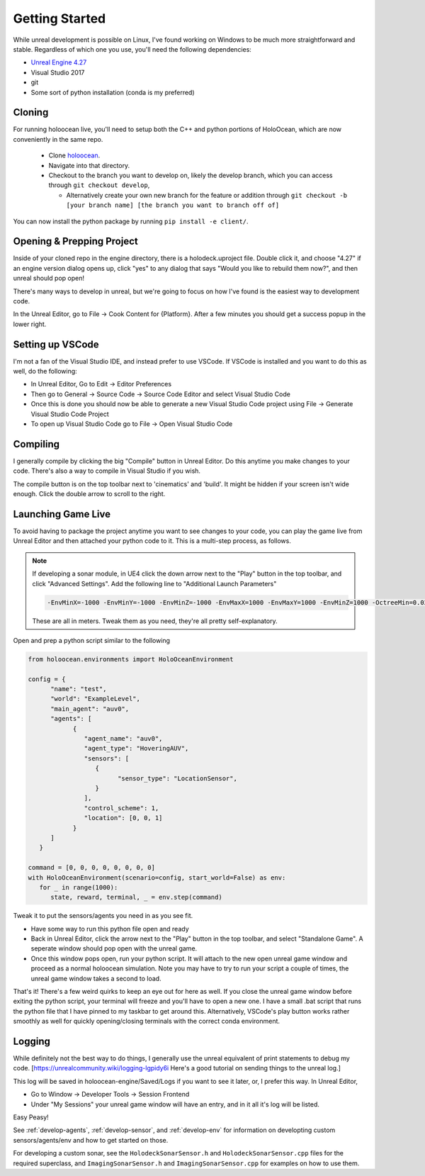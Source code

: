 .. _develop-start:

Getting Started
=====================

While unreal development is possible on Linux, I've found working on Windows to be much more straightforward and stable. Regardless of which one you use, you'll need the following dependencies:

* `Unreal Engine 4.27 <https://docs.unrealengine.com/4.27/en-US/Basics/InstallingUnrealEngine/>`_
* Visual Studio 2017
* git
* Some sort of python installation (conda is my preferred)

Cloning 
~~~~~~~~~~
For running holoocean live, you'll need to setup both the C++ and python portions of HoloOcean, which are now conveniently in the same repo.

 * Clone `holoocean <https://bitbucket.org/frostlab/holoocean>`_.
 * Navigate into that directory.
 * Checkout to the branch you want to develop on, likely the develop branch, which you can access through ``git checkout develop``, 

   * Alternatively create your own new branch for the feature or addition through ``git checkout -b [your branch name] [the branch you want to branch off of]``
 
You can now install the python package by running ``pip install -e client/``.


Opening & Prepping Project 
~~~~~~~~~~~~~~~~~~~~~~~~~~
Inside of your cloned repo in the engine directory, there is a holodeck.uproject file. Double click it, and choose "4.27" if an engine version dialog opens up, click "yes" to any dialog that says "Would you like to rebuild them now?", and then unreal should pop open!

There's many ways to develop in unreal, but we're going to focus on how I've found is the easiest way to development code.

In the Unreal Editor, go to File -> Cook Content for {Platform}. After a few minutes you should get a success popup in the lower right.

Setting up VSCode 
~~~~~~~~~~~~~~~~~~~~
I'm not a fan of the Visual Studio IDE, and instead prefer to use VSCode. If VSCode is installed and you want to do this as well, do the following:

* In Unreal Editor, Go to Edit -> Editor Preferences
* Then go to General -> Source Code -> Source Code Editor and select Visual Studio Code
* Once this is done you should now be able to generate a new Visual Studio Code project  using File -> Generate Visual Studio Code Project
* To open up Visual Studio Code go to File -> Open Visual Studio Code

Compiling 
~~~~~~~~~~
I generally compile by clicking the big "Compile" button in Unreal Editor. Do this anytime you make changes to your code. There's also a way to compile in Visual Studio if you wish.

The compile button is on the top toolbar next to 'cinematics' and 'build'. It might be hidden if your screen isn't wide enough. Click the double arrow to scroll to the right.

Launching Game Live 
~~~~~~~~~~~~~~~~~~~~
To avoid having to package the project anytime you want to see changes to your code, you can play the game live from Unreal Editor and then attached your python code to it. This is a multi-step process, as follows.

.. note::
   
   If developing a sonar module, in UE4 click the down arrow next to the "Play" button in the top toolbar, and click "Advanced Settings". Add the following line to "Additional Launch Parameters"

   .. code::

      -EnvMinX=-1000 -EnvMinY=-1000 -EnvMinZ=-1000 -EnvMaxX=1000 -EnvMaxY=1000 -EnvMinZ=1000 -OctreeMin=0.02 OctreeMax=5


   These are all in meters. Tweak them as you need, they're all pretty self-explanatory.

Open and prep a python script similar to the following

.. code:: python

   from holoocean.environments import HoloOceanEnvironment

   config = {
         "name": "test",
         "world": "ExampleLevel",
         "main_agent": "auv0",
         "agents": [
               {
                  "agent_name": "auv0",
                  "agent_type": "HoveringAUV",
                  "sensors": [
                     {
                           "sensor_type": "LocationSensor",
                     }
                  ],
                  "control_scheme": 1,
                  "location": [0, 0, 1]
               }
         ]
      }

   command = [0, 0, 0, 0, 0, 0, 0, 0]
   with HoloOceanEnvironment(scenario=config, start_world=False) as env:
      for _ in range(1000):
         state, reward, terminal, _ = env.step(command)

Tweak it to put the sensors/agents you need in as you see fit.

* Have some way to run this python file open and ready
* Back in Unreal Editor, click the arrow next to the "Play" button in the top toolbar, and select "Standalone Game". A seperate window should pop open with the unreal game.
* Once this window pops open, run your python script. It will attach to the new open unreal game window and proceed as a normal holoocean simulation. Note you may have to try to run your script a couple of times, the unreal game window takes a second to load.

That's it! There's a few weird quirks to keep an eye out for here as well. If you close the unreal game window before exiting the python script, your terminal will freeze and you'll have to open a new one. I have a small .bat script that runs the python file that I have pinned to my taskbar to get around this.
Alternatively, VSCode's play button works rather smoothly as well for quickly opening/closing terminals with the correct conda environment.

Logging 
~~~~~~~~~~ 
While definitely not the best way to do things, I generally use the unreal equivalent of print statements to debug my code. [https://unrealcommunity.wiki/logging-lgpidy6i Here's a good tutorial on sending things to the unreal log.]

This log will be saved in holoocean-engine/Saved/Logs if you want to see it later, or, I prefer this way. In Unreal Editor,

* Go to Window -> Developer Tools -> Session Frontend
* Under "My Sessions" your unreal game window will have an entry, and in it all it's log will be listed.

Easy Peasy!


See :ref:`develop-agents`, :ref:`develop-sensor`, and :ref:`develop-env` for information on developting custom sensors/agents/env and how to get started on those.

For developing a custom sonar, see the ``HolodeckSonarSensor.h`` and ``HolodeckSonarSensor.cpp`` files for the required superclass, and ``ImagingSonarSensor.h`` and ``ImagingSonarSensor.cpp`` for examples on how to use them.